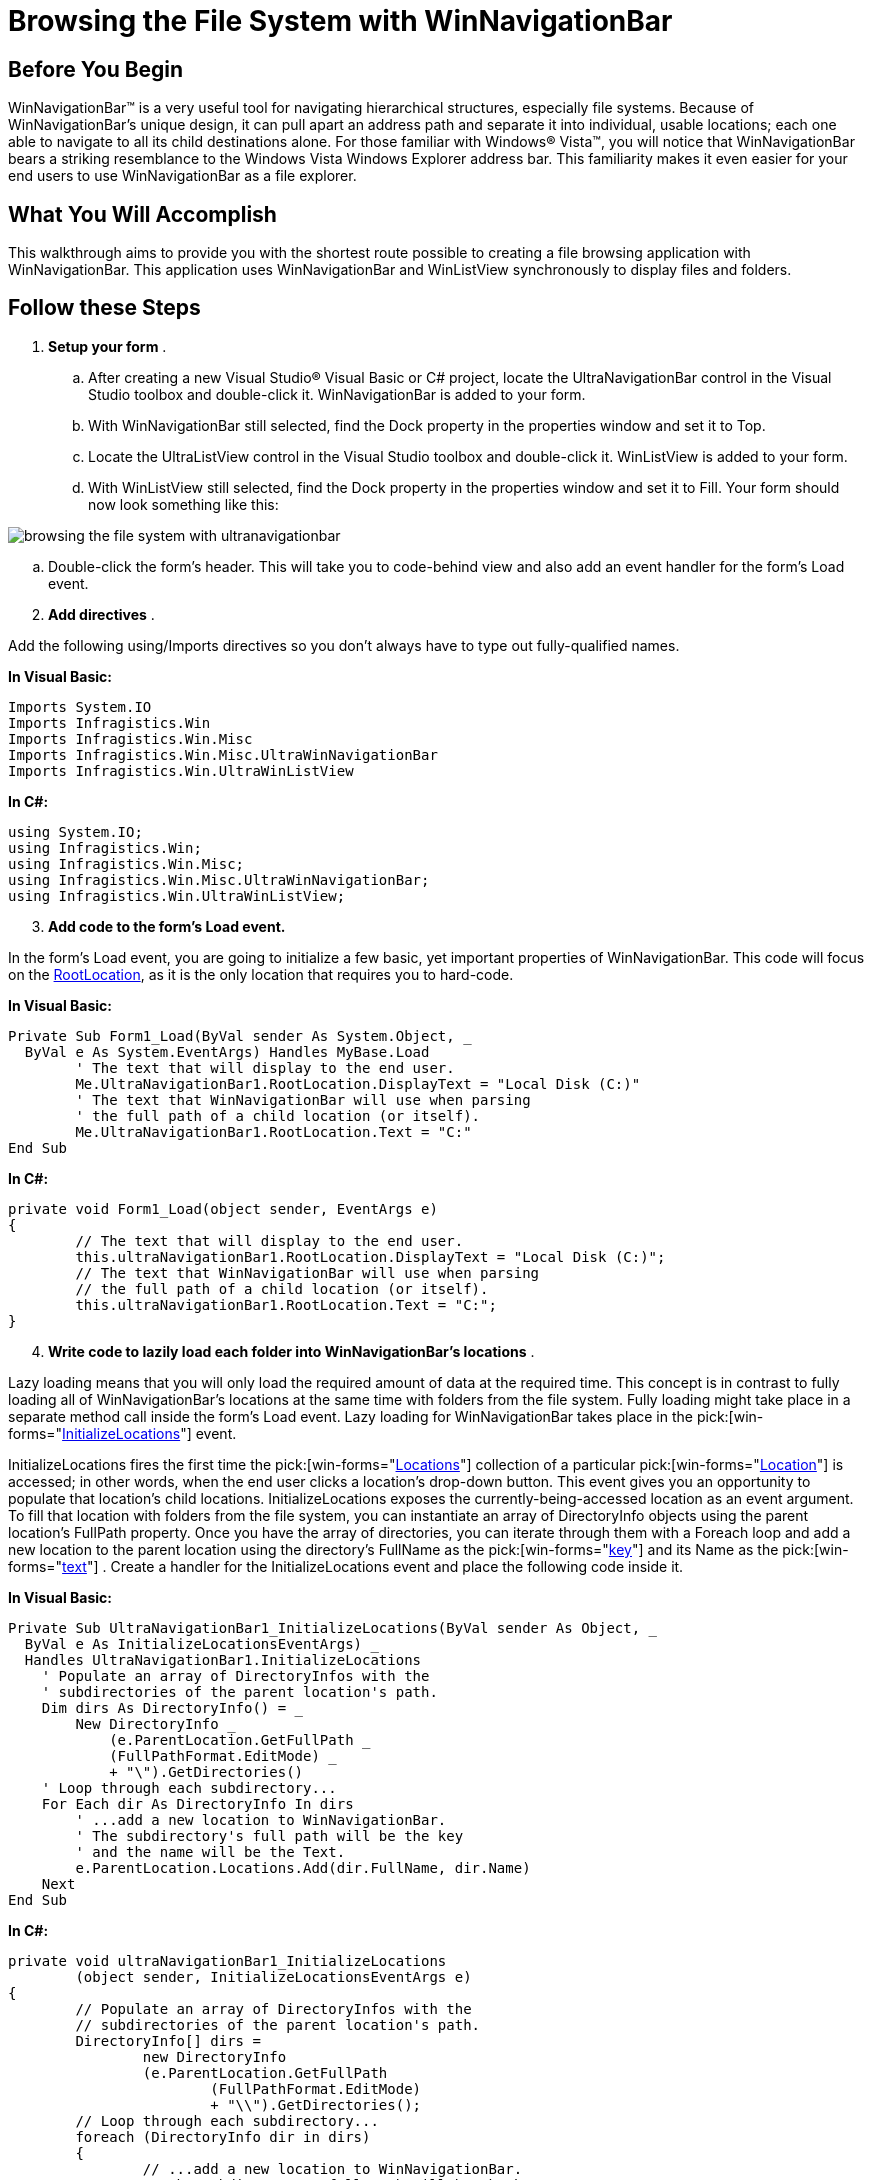 ﻿////

|metadata|
{
    "name": "winnavigationbar-browsing-the-file-system-with-winnavigationbar",
    "controlName": ["WinNavigationBar"],
    "tags": ["How Do I","Navigation"],
    "guid": "{51BF580E-3580-44DA-865A-42B31D7E6009}",  
    "buildFlags": [],
    "createdOn": "0001-01-01T00:00:00Z"
}
|metadata|
////

= Browsing the File System with WinNavigationBar

== Before You Begin

WinNavigationBar™ is a very useful tool for navigating hierarchical structures, especially file systems. Because of WinNavigationBar's unique design, it can pull apart an address path and separate it into individual, usable locations; each one able to navigate to all its child destinations alone. For those familiar with Windows® Vista™, you will notice that WinNavigationBar bears a striking resemblance to the Windows Vista Windows Explorer address bar. This familiarity makes it even easier for your end users to use WinNavigationBar as a file explorer.

== What You Will Accomplish

This walkthrough aims to provide you with the shortest route possible to creating a file browsing application with WinNavigationBar. This application uses WinNavigationBar and WinListView synchronously to display files and folders.

== Follow these Steps

[start=1]
. *Setup your form* .

.. After creating a new Visual Studio® Visual Basic or C# project, locate the UltraNavigationBar control in the Visual Studio toolbox and double-click it. WinNavigationBar is added to your form.
.. With WinNavigationBar still selected, find the Dock property in the properties window and set it to Top.
.. Locate the UltraListView control in the Visual Studio toolbox and double-click it. WinListView is added to your form.
.. With WinListView still selected, find the Dock property in the properties window and set it to Fill. Your form should now look something like this:

image::images/WinNavigationBar_Browsing_the_File_System_with_WinNavigationBar_01.png[browsing the file system with ultranavigationbar]

.. Double-click the form's header. This will take you to code-behind view and also add an event handler for the form's Load event.

[start=2]
. *Add directives* .

Add the following using/Imports directives so you don't always have to type out fully-qualified names.

*In Visual Basic:*

----
Imports System.IO
Imports Infragistics.Win
Imports Infragistics.Win.Misc
Imports Infragistics.Win.Misc.UltraWinNavigationBar
Imports Infragistics.Win.UltraWinListView
----

*In C#:*

----
using System.IO;
using Infragistics.Win;
using Infragistics.Win.Misc;
using Infragistics.Win.Misc.UltraWinNavigationBar;
using Infragistics.Win.UltraWinListView;
----

[start=3]
. *Add code to the form's Load event.*

In the form's Load event, you are going to initialize a few basic, yet important properties of WinNavigationBar. This code will focus on the link:{ApiPlatform}win.misc{ApiVersion}~infragistics.win.misc.ultranavigationbar~rootlocation.html[RootLocation], as it is the only location that requires you to hard-code.

*In Visual Basic:*

----
Private Sub Form1_Load(ByVal sender As System.Object, _
  ByVal e As System.EventArgs) Handles MyBase.Load
        ' The text that will display to the end user.
        Me.UltraNavigationBar1.RootLocation.DisplayText = "Local Disk (C:)"
        ' The text that WinNavigationBar will use when parsing
        ' the full path of a child location (or itself).
        Me.UltraNavigationBar1.RootLocation.Text = "C:"
End Sub
----

*In C#:*

----
private void Form1_Load(object sender, EventArgs e)
{
	// The text that will display to the end user.
	this.ultraNavigationBar1.RootLocation.DisplayText = "Local Disk (C:)";
	// The text that WinNavigationBar will use when parsing
	// the full path of a child location (or itself).
	this.ultraNavigationBar1.RootLocation.Text = "C:";
}
----

[start=4]
. *Write code to lazily load each folder into WinNavigationBar's locations* .

Lazy loading means that you will only load the required amount of data at the required time. This concept is in contrast to fully loading all of WinNavigationBar's locations at the same time with folders from the file system. Fully loading might take place in a separate method call inside the form's Load event. Lazy loading for WinNavigationBar takes place in the  pick:[win-forms="link:{ApiPlatform}win.misc{ApiVersion}~infragistics.win.misc.ultranavigationbar~initializelocations_ev.html[InitializeLocations]"]  event.

InitializeLocations fires the first time the  pick:[win-forms="link:{ApiPlatform}win.misc{ApiVersion}~infragistics.win.misc.ultranavigationbarlocation~locations.html[Locations]"]  collection of a particular  pick:[win-forms="link:{ApiPlatform}win.misc{ApiVersion}~infragistics.win.misc.ultranavigationbarlocation.html[Location]"]  is accessed; in other words, when the end user clicks a location's drop-down button. This event gives you an opportunity to populate that location's child locations. InitializeLocations exposes the currently-being-accessed location as an event argument. To fill that location with folders from the file system, you can instantiate an array of DirectoryInfo objects using the parent location's FullPath property. Once you have the array of directories, you can iterate through them with a Foreach loop and add a new location to the parent location using the directory's FullName as the  pick:[win-forms="link:{ApiPlatform}shared{ApiVersion}~infragistics.shared.keyedsubobjectbase~key.html[key]"]  and its Name as the  pick:[win-forms="link:{ApiPlatform}win.misc{ApiVersion}~infragistics.win.misc.ultranavigationbarlocation~text.html[text]"] . Create a handler for the InitializeLocations event and place the following code inside it.

*In Visual Basic:*

----
Private Sub UltraNavigationBar1_InitializeLocations(ByVal sender As Object, _
  ByVal e As InitializeLocationsEventArgs) _
  Handles UltraNavigationBar1.InitializeLocations
    ' Populate an array of DirectoryInfos with the
    ' subdirectories of the parent location's path.
    Dim dirs As DirectoryInfo() = _
        New DirectoryInfo _
            (e.ParentLocation.GetFullPath _
            (FullPathFormat.EditMode) _
            + "\").GetDirectories()
    ' Loop through each subdirectory...
    For Each dir As DirectoryInfo In dirs
        ' ...add a new location to WinNavigationBar.
        ' The subdirectory's full path will be the key 
        ' and the name will be the Text.
        e.ParentLocation.Locations.Add(dir.FullName, dir.Name)
    Next
End Sub
----

*In C#:*

----
private void ultraNavigationBar1_InitializeLocations
	(object sender, InitializeLocationsEventArgs e)
{
	// Populate an array of DirectoryInfos with the
	// subdirectories of the parent location's path.
	DirectoryInfo[] dirs =
		new DirectoryInfo
		(e.ParentLocation.GetFullPath
			(FullPathFormat.EditMode)
			+ "\\").GetDirectories();
	// Loop through each subdirectory...
	foreach (DirectoryInfo dir in dirs)
	{
		// ...add a new location to WinNavigationBar.
		// The subdirectory's full path will be the key 
		// and the name will be the Text.
		e.ParentLocation.Locations.Add(dir.FullName, dir.Name);
	}
}
----

At this point, if you run the application, your form will look similar to the following screen shot.

image::images/WinNavigationBar_Browsing_the_File_System_with_WinNavigationBar_02.png[browsing the file system with ultranavigationbar]

[start=5]
. *Populate WinListView with files and folders* .

A file explorer is only half complete if all you can do is navigate to a folder – you need to see the folder's contents as well. Populate WinListView with files and folders associated with each location the end user selects. To do this, create a method that populates WinListView and call the method in WinNavigationBar's  pick:[win-forms="link:{ApiPlatform}win.misc{ApiVersion}~infragistics.win.misc.ultranavigationbar~selectedlocationchanged_ev.html[SelectedLocationChanged]"]  event (covered in the next step). Calling the method in the SelectedLocationChanged event ensures that the location is valid, because WinNavigationBar's  pick:[win-forms="link:{ApiPlatform}win.misc{ApiVersion}~infragistics.win.misc.ultranavigationbar~navigationpathparseerror_ev.html[NavigationPathParsingError]"]  fires before the SelectedLocationChanged event in the case that the path was invalid. To handle path-parsing errors, see link:winnavigationbar-handle-a-navigation-path-parsing-error.html[Handle a Navigation Path Parsing Error].

Populating WinListView with files and folders is actually quite simple. You will need a reference to the path that you populate WinListView with; get this reference through the SelectedLocationChangedEventArgs.SelectedLocation. pick:[win-forms="link:{ApiPlatform}win.misc{ApiVersion}~infragistics.win.misc.ultranavigationbarlocation~getfullpath.html[GetFullPath]"]  method. Pass this string into your method and the rest of the work is simply iterating through collections of DirectoryInfos and FileInfos.

*In Visual Basic:*

----
Private Sub LoadFilesAndFolders(ByVal path As String)
    ' Populate an array of DirectoryInfos with the
    ' subdirectories of the selected location's path.
    Dim dirs As DirectoryInfo() = _
      New DirectoryInfo _
      (path + "\").GetDirectories()
    ' Get the files associated with the selected location.
    Dim files As FileInfo() = _
      New DirectoryInfo _
      (path + "\").GetFiles()
    ' Clear the previous location’s items from WinListView.
    Me.UltraListView1.Items.Clear()
    Dim item As UltraListViewItem = Nothing
    ' Populate WinListView with folders and files.
    For Each dir As DirectoryInfo In dirs
        item = Me.UltraListView1.Items.Add(dir.FullName, dir.Name)
        item.Tag = dir
        ' At this point, you can assign an image
        ' to the folder items with a line of code
        ' similar to the following...
        'item.Appearance.Image = this.imageListLarge.Images[0];
    Next
    For Each file As FileInfo In files
        item = Me.UltraListView1.Items.Add(file.FullName, file.Name)
        item.Tag = file
    Next
End Sub
----

*In C#:*

----
private void LoadFilesAndFolders( string path )
{
	// Populate an array of DirectoryInfos with the
	// subdirectories of the selected location's path.
	DirectoryInfo[] dirs =
		new DirectoryInfo
		(path + "\\").GetDirectories();
	// Get the files associated with the selected location.
	FileInfo[] files =
		new DirectoryInfo
		(path + "\\").GetFiles();
	// Clear the previous location’s items from WinListView.
	this.ultraListView1.Items.Clear();
	UltraListViewItem item = null;
	// Populate WinListView with folders and files.
	foreach (DirectoryInfo dir in dirs)
	{
		item = this.ultraListView1.Items.Add(dir.FullName, dir.Name);
		item.Tag = dir;
		// At this point, you can assign an image
		// to the folder items with a line of code
		// similar to the following...
		//item.Appearance.Image = this.imageListLarge.Images[0];
	}
	foreach (FileInfo file in files)
	{
		item = this.ultraListView1.Items.Add(file.FullName, file.Name);
		item.Tag = file;
	}
}
----

[start=6]
. *Call the LoadFilesAndFolders method in the SelectedLocationChanged event* .

As mentioned in the previous step, you will need to call the LoadFilesAndFolders method in the SelectedLocationChanged event and pass in the FullPath of the  pick:[win-forms="link:{ApiPlatform}win.misc{ApiVersion}~infragistics.win.misc.ultrawinnavigationbar.selectedlocationchangedeventargs~selectedlocation.html[SelectedLocation]"] . Passing the FullPath to the method at this point will populate WinListView with the files and folders of the location that the end user just navigated to. Create an event handler for WinNavigationBar's SelectedLocationChanged event either in the properties window if using C#, or in the drop-down lists above the code-view if using Visual Basic.

*In Visual Basic:*

----
Private Sub UltraNavigationBar1_SelectedLocationChanged( _
  ByVal sender As Object, _
  ByVal e As SelectedLocationChangedEventArgs) _
  Handles UltraNavigationBar1.SelectedLocationChanged
    Me.LoadFilesAndFolders(e.SelectedLocation.GetFullPath _
      (Infragistics.Win.Misc.FullPathFormat.EditMode))
End Sub
----

*In C#:*

----
private void ultraNavigationBar1_SelectedLocationChanged
	(object sender, SelectedLocationChangedEventArgs e)
{
	this.LoadFilesAndFolders(e.SelectedLocation.GetFullPath
		(Infragistics.Win.Misc.FullPathFormat.EditMode));
}
----

At this point, if you run the application, your form will look similar to the following screen shot.

image::images/WinNavigationBar_Browsing_the_File_System_with_WinNavigationBar_03.png[browsing the file system with ultranavigationbar]

[start=7]
. *Handle the ItemDoubleClick event to open a file or navigate to a folder* .

So far, you have a way to navigate through the folder structure and display files and folders; but what if your end user wants to navigate by double-clicking on folders, or open files by double-clicking them as well? WinListView exposes an  pick:[win-forms="link:{ApiPlatform}win.ultrawinlistview{ApiVersion}~infragistics.win.ultrawinlistview.ultralistview~itemdoubleclick_ev.html[ItemDoubleClick]"]  event which fires every time the end user double-clicks an item. You can place code in this event that navigates to the appropriate folder, or opens the appropriate file.

To determine if the end user clicked a folder or file, test the item's  pick:[win-forms="link:{ApiPlatform}shared{ApiVersion}~infragistics.shared.subobjectbase~tag.html[Tag]"]  property. If the Tag property is a DirectoryInfo object, the end user double-clicked a folder – if the Tag property is a FileInfo object, the end user double-clicked a file. If the end user double-clicked a folder, call WinNavigationBar's NavigateTo method, passing in the item's Key as the path. If the end user double-clicked a file, open that file using the System.Diagnostics.Process.Start method.

*In Visual Basic:*

----
Private Sub UltraListView1_ItemDoubleClick(ByVal sender As Object, _
  ByVal e As ItemDoubleClickEventArgs) Handles UltraListView1.ItemDoubleClick
    If TypeOf e.Item.Tag Is DirectoryInfo Then
        Me.UltraNavigationBar1.NavigateTo(e.Item.Key, True)
    ElseIf TypeOf e.Item.Tag Is FileInfo Then
        System.Diagnostics.Process.Start(e.Item.Key)
    End If
End Sub
----

*In C#:*

----
private void ultraListView1_ItemDoubleClick
	(object sender, ItemDoubleClickEventArgs e)
{
	if (e.Item.Tag is DirectoryInfo)
	{
		this.ultraNavigationBar1.NavigateTo(e.Item.Key, true);
	}
	else if (e.Item.Tag is FileInfo)
	{
		System.Diagnostics.Process.Start(e.Item.Key);
	}
}
----

[start=8]
. *Run the application* .

When you run the application, you will be able to navigate through your computer's C: drive using either WinNavigationBar or WinListView. Both controls will be update whenever the other navigates. Double clicking on a folder in WinListView will navigate to the folder. Double clicking a file in WinListView will open that file.